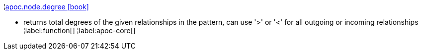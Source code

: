 ¦xref::overview/apoc.node/apoc.node.degree.adoc[apoc.node.degree icon:book[]] +

 - returns total degrees of the given relationships in the pattern, can use '>' or '<' for all outgoing or incoming relationships
¦label:function[]
¦label:apoc-core[]
